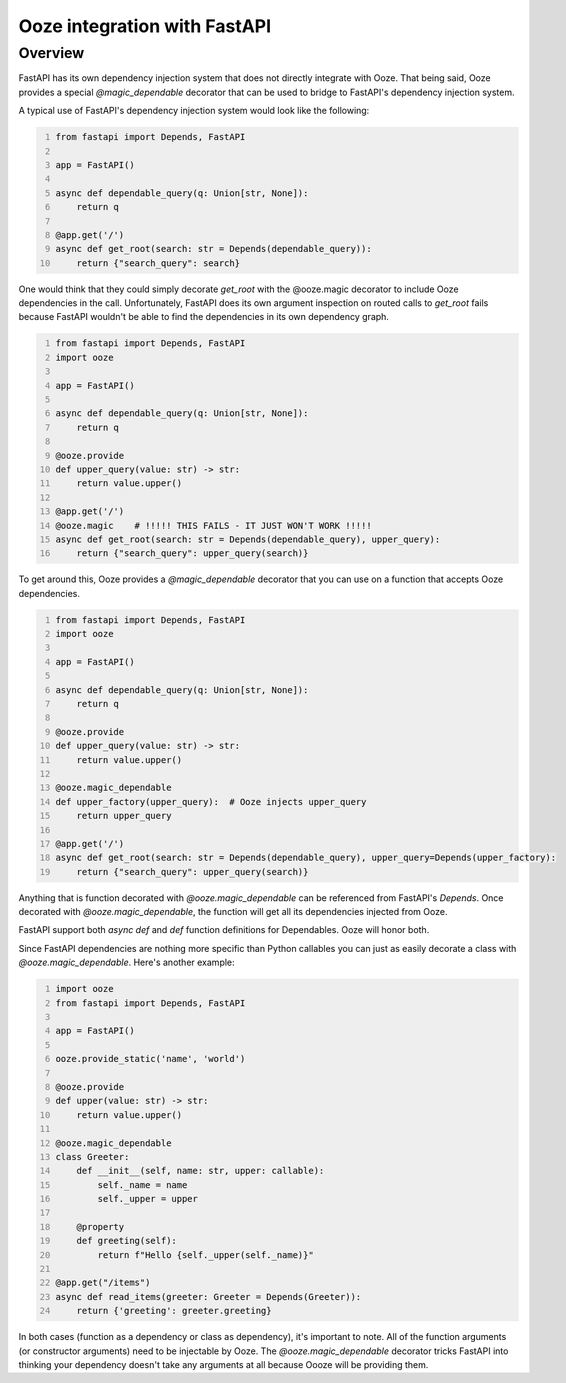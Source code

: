 .. _ooze-fastapi:
=========================================
Ooze integration with FastAPI
=========================================

Overview
--------
FastAPI has its own dependency injection system that does not directly integrate with
Ooze.  That being said, Ooze provides a special `@magic_dependable` decorator that can
be used to bridge to FastAPI's dependency injection system.

A typical use of FastAPI's dependency injection system would look like the following:

.. code-block:: python
    :number-lines:

    from fastapi import Depends, FastAPI

    app = FastAPI()

    async def dependable_query(q: Union[str, None]):
        return q

    @app.get('/')
    async def get_root(search: str = Depends(dependable_query)):
        return {"search_query": search}

One would think that they could simply decorate `get_root` with the @ooze.magic
decorator to include Ooze dependencies in the call.  Unfortunately, FastAPI does
its own argument inspection on routed calls to `get_root` fails because
FastAPI wouldn't be able to find the dependencies in its own dependency graph.

.. code-block:: python
    :number-lines:

    from fastapi import Depends, FastAPI
    import ooze

    app = FastAPI()

    async def dependable_query(q: Union[str, None]):
        return q

    @ooze.provide
    def upper_query(value: str) -> str:
        return value.upper()

    @app.get('/')
    @ooze.magic    # !!!!! THIS FAILS - IT JUST WON'T WORK !!!!!
    async def get_root(search: str = Depends(dependable_query), upper_query):
        return {"search_query": upper_query(search)}

To get around this, Ooze provides a `@magic_dependable` decorator that you can
use on a function that accepts Ooze dependencies.

.. code-block:: python
    :number-lines:

    from fastapi import Depends, FastAPI
    import ooze

    app = FastAPI()

    async def dependable_query(q: Union[str, None]):
        return q

    @ooze.provide
    def upper_query(value: str) -> str:
        return value.upper()

    @ooze.magic_dependable
    def upper_factory(upper_query):  # Ooze injects upper_query
        return upper_query

    @app.get('/')
    async def get_root(search: str = Depends(dependable_query), upper_query=Depends(upper_factory):
        return {"search_query": upper_query(search)}

Anything that is function decorated with `@ooze.magic_dependable` can be referenced
from FastAPI's `Depends`.  Once decorated with `@ooze.magic_dependable`, the function
will get all its dependencies injected from Ooze.

FastAPI support both `async def` and `def` function definitions for Dependables.
Ooze will honor both.

Since FastAPI dependencies are nothing more specific than Python callables
you can just as easily decorate a class with `@ooze.magic_dependable`.
Here's another example:

.. code-block:: python
    :number-lines:

    import ooze
    from fastapi import Depends, FastAPI

    app = FastAPI()

    ooze.provide_static('name', 'world')

    @ooze.provide
    def upper(value: str) -> str:
        return value.upper()

    @ooze.magic_dependable
    class Greeter:
        def __init__(self, name: str, upper: callable):
            self._name = name
            self._upper = upper

        @property
        def greeting(self):
            return f"Hello {self._upper(self._name)}"

    @app.get("/items")
    async def read_items(greeter: Greeter = Depends(Greeter)):
        return {'greeting': greeter.greeting}

In both cases (function as a dependency or class as dependency), it's
important to note.  All of the function arguments (or constructor
arguments) need to be injectable by Ooze.  The `@ooze.magic_dependable`
decorator tricks FastAPI into thinking your dependency doesn't take any
arguments at all because Oooze will be providing them.